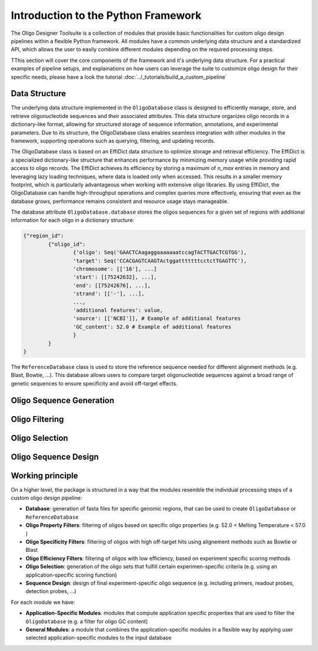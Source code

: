 Introduction to the Python Framework
=================================================

The Oligo Designer Toolsuite is a collection of modules that provide basic functionalities for custom oligo design pipelines within a flexible Python framework.
All modules have a common underlying data structure and a standardized API, which allows the user to easily combine different modules depending on the required processing steps. 

|image0|

.. |image0| image:: ../_figures/ODT_workflow.png

TThis section will cover the core components of the framework and it's underlying data structure.
For a practical examples of pipeline setups, and explainations on how users can leverage the suite to customize oligo design for their specific needs, 
please have a look the tutorial :doc:`../_tutorials/build_a_custom_pipeline`

Data Structure
---------------

The underlying data structure implemented in the ``OligoDatabase`` class is designed to efficiently manage, store, and retrieve oligonucleotide sequences and their associated attributes. 
This data structure organizes oligo records in a dictionary-like format, allowing for structured storage of sequence information, annotations, and experimental parameters. 
Due to its structure, the OligoDatabase class enables seamless integration with other modules in the framework, supporting operations such as querying, filtering, and updating records. 

The OligoDatabase class is based on an EffiDict data structure to optimize storage and retrieval efficiency. The EffiDict is a specialized dictionary-like structure that 
enhances performance by minimizing memory usage while providing rapid access to oligo records. The EffiDict achieves its efficiency by storing a maximum of *n_max* entries in memory and 
leveraging lazy loading techniques, where data is loaded only when accessed. This results in a smaller memory footprint, which is particularly advantageous when working with 
extensive oligo libraries. By using EffiDict, the OligoDatabase can handle high-throughput operations and complex queries more effectively, ensuring that even as the database grows, 
performance remains consistent and resource usage stays manageable. 

The database attribute ``OligoDatabase.database`` stores the oligos sequences for a given set of regions with additional information for each oligo in a dictionary structure:

..  code-block:: python

	{"region_id":
		{"oligo_id":
			{'oligo': Seq('GAACTCAagaggaaaaaaatccagTACTTGACTCGTGG'),
			'target': Seq('CCACGAGTCAAGTActggatttttttcctctTGAGTTC'),
			'chromosome': [['16'], ...]
			'start': [[75242632], ...],
			'end': [[75242676], ...],
			'strand': [['-'], ...],
			...,
			'additional features': value,
			'source': [['NCBI']], # Example of additional features
			'GC_content': 52.0 # Example of additional features
			}
		}
	}


The ``ReferenceDatabase`` class is used to store the reference sequence needed for different alignment methods (e.g. Blast, Bowtie, ...).
This database allows users to compare target oligonucleotide sequences against a broad range of genetic sequences to ensure specificity and avoid off-target effects.

Oligo Sequence Generation
--------------------------


Oligo Filtering
----------------


Oligo Selection
----------------

Oligo Sequence Design
----------------------


Working principle
-----------------

On a higher level, the package is structured in a way that the modules resemble the individual processing steps of a custom oligo design pipeline:

- **Database**: generation of fasta files for specific genomic regions, that can be used to create ``OligoDatabase`` or ``ReferenceDatabase``

- **Oligo Property Filters**: filtering of oligos based on specific oligo properties (e.g. 52.0 < Melting Temperature < 57.0 )

- **Oligo Specificity Filters**: filtering of oligos with high off-target hits using alignement methods such as Bowtie or Blast

- **Oligo Efficiency Filters**: filtering of oligos with low efficiency, based on experiment specific scoring methods

- **Oligo Selection**: generation of the oligo sets that fulfill certain experimen-specific criteria (e.g. using an application-specific scoring function)

- **Sequence Design**: design of final experiment-specific oligo sequence (e.g. including primers, readout probes, detection probes, ...)


For each module we have:

- **Application-Specific Modules**: modules that compute application specific properties that are used to filter the ``OligoDatabase`` (e.g. a filter for oligo GC content)

- **General Modules**: a module that combines the application-specific modules in a flexible way by applying user selected application-specific modules to the input database
